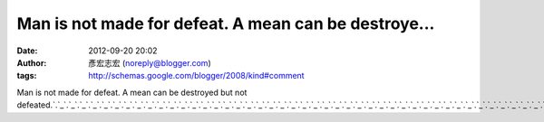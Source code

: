 Man is not made for defeat. A mean can be destroye...
#####################################################
:date: 2012-09-20 20:02
:author: 彥宏志宏 (noreply@blogger.com)
:tags: http://schemas.google.com/blogger/2008/kind#comment

Man is not made for defeat. A mean can be destroyed but not
defeated.\ `.`_\ `.`_\ `.`_\ `.`_\ `.`_\ `.`_\ `.`_\ `.`_\ `.`_\ `.`_\ `.`_\ `.`_\ `.`_\ `.`_\ `.`_\ `.`_\ `.`_\ `.`_\ `.`_\ `.`_\ `.`_\ `.`_\ `.`_\ `.`_\ `.`_\ `.`_\ `.`_\ `.`_\ `.`_\ `.`_\ `.`_\ `.`_\ `.`_\ `.`_\ `.`_\ `.`_\ `.`_\ `.`_\ `.`_\ `.`_\ `.`_\ `.`_\ `.`_\ `.`_\ `.`_\ `.`_\ `.`_\ `.`_\ `.`_\ `.`_

.. _.: http://173show.video555.info
.. _.: http://176.video530.info
.. _.: http://4qk.video530.info
.. _.: http://4u.video530.info
.. _.: http://520.video530.info
.. _.: http://520sex.video530.info
.. _.: http://520show.video530.info
.. _.: http://5278.video530.info
.. _.: http://5320.video530.info
.. _.: http://5403.video530.info
.. _.: http://666.video530.info
.. _.: http://66k.video530.info
.. _.: http://4h.video530.info
.. _.: http://45av.video530.info
.. _.: http://3y3.video530.info
.. _.: http://1799.video530.info
.. _.: http://18.video530.info
.. _.: http://18gy.video530.info
.. _.: http://18jack.video530.info
.. _.: http://18tw.video530.info
.. _.: http://18xx.video530.info
.. _.: http://2010.video530.info
.. _.: http://24h.video530.info
.. _.: http://34c.video530.info
.. _.: http://3d.video530.info
.. _.: http://69.video530.info
.. _.: http://69vip.video530.info
.. _.: http://girl.video530.info
.. _.: http://gogo.video530.info
.. _.: http://hot.video530.info
.. _.: http://ilove.video530.info
.. _.: http://japan.video530.info
.. _.: http://jolin.video530.info
.. _.: http://jpgirl.video530.info
.. _.: http://king.video530.info
.. _.: http://kiss168.video530.info
.. _.: http://kk123.video530.info
.. _.: http://g8mm.video530.info
.. _.: http://g88.video530.info
.. _.: http://g8.video530.info
.. _.: http://6k.video530.info
.. _.: http://777.video530.info
.. _.: http://adult.video530.info
.. _.: http://aio.video530.info
.. _.: http://bb.video530.info
.. _.: http://buty.video530.info
.. _.: http://chat.video530.info
.. _.: http://dudusex.video530.info
.. _.: http://dvd.video530.info
.. _.: http://face.video530.info

